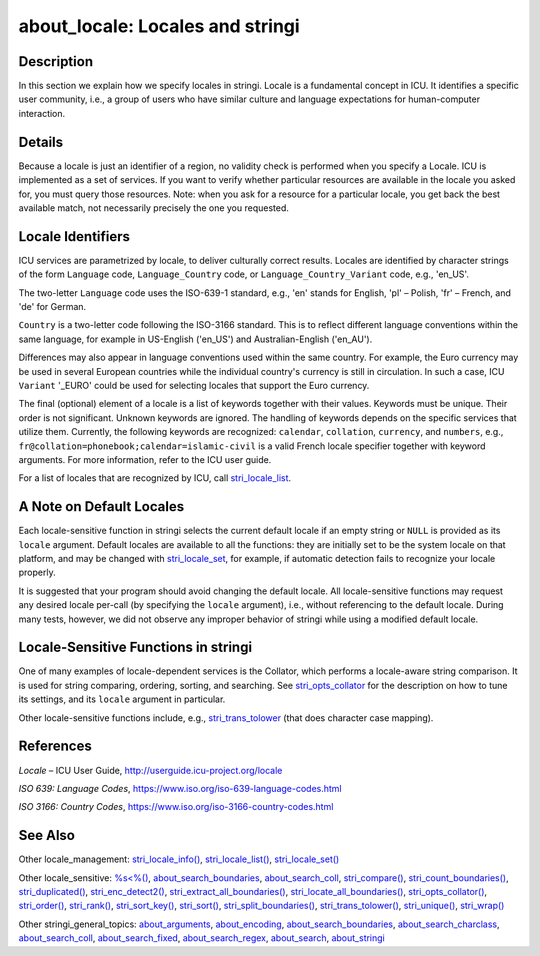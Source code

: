 about_locale: Locales and stringi
=================================

Description
~~~~~~~~~~~

In this section we explain how we specify locales in stringi. Locale is a fundamental concept in ICU. It identifies a specific user community, i.e., a group of users who have similar culture and language expectations for human-computer interaction.

Details
~~~~~~~

Because a locale is just an identifier of a region, no validity check is performed when you specify a Locale. ICU is implemented as a set of services. If you want to verify whether particular resources are available in the locale you asked for, you must query those resources. Note: when you ask for a resource for a particular locale, you get back the best available match, not necessarily precisely the one you requested.

Locale Identifiers
~~~~~~~~~~~~~~~~~~

ICU services are parametrized by locale, to deliver culturally correct results. Locales are identified by character strings of the form ``Language`` code, ``Language_Country`` code, or ``Language_Country_Variant`` code, e.g., 'en_US'.

The two-letter ``Language`` code uses the ISO-639-1 standard, e.g., 'en' stands for English, 'pl' – Polish, 'fr' – French, and 'de' for German.

``Country`` is a two-letter code following the ISO-3166 standard. This is to reflect different language conventions within the same language, for example in US-English ('en_US') and Australian-English ('en_AU').

Differences may also appear in language conventions used within the same country. For example, the Euro currency may be used in several European countries while the individual country's currency is still in circulation. In such a case, ICU ``Variant`` '_EURO' could be used for selecting locales that support the Euro currency.

The final (optional) element of a locale is a list of keywords together with their values. Keywords must be unique. Their order is not significant. Unknown keywords are ignored. The handling of keywords depends on the specific services that utilize them. Currently, the following keywords are recognized: ``calendar``, ``collation``, ``currency``, and ``numbers``, e.g., ``fr@collation=phonebook;``\ ``calendar=islamic-civil`` is a valid French locale specifier together with keyword arguments. For more information, refer to the ICU user guide.

For a list of locales that are recognized by ICU, call `stri_locale_list <stri_locale_list.html>`__.

A Note on Default Locales
~~~~~~~~~~~~~~~~~~~~~~~~~

Each locale-sensitive function in stringi selects the current default locale if an empty string or ``NULL`` is provided as its ``locale`` argument. Default locales are available to all the functions: they are initially set to be the system locale on that platform, and may be changed with `stri_locale_set <stri_locale_set.html>`__, for example, if automatic detection fails to recognize your locale properly.

It is suggested that your program should avoid changing the default locale. All locale-sensitive functions may request any desired locale per-call (by specifying the ``locale`` argument), i.e., without referencing to the default locale. During many tests, however, we did not observe any improper behavior of stringi while using a modified default locale.

Locale-Sensitive Functions in stringi
~~~~~~~~~~~~~~~~~~~~~~~~~~~~~~~~~~~~~

One of many examples of locale-dependent services is the Collator, which performs a locale-aware string comparison. It is used for string comparing, ordering, sorting, and searching. See `stri_opts_collator <stri_opts_collator.html>`__ for the description on how to tune its settings, and its ``locale`` argument in particular.

Other locale-sensitive functions include, e.g., `stri_trans_tolower <stri_trans_casemap.html>`__ (that does character case mapping).

References
~~~~~~~~~~

*Locale* – ICU User Guide, http://userguide.icu-project.org/locale

*ISO 639: Language Codes*, https://www.iso.org/iso-639-language-codes.html

*ISO 3166: Country Codes*, https://www.iso.org/iso-3166-country-codes.html

See Also
~~~~~~~~

Other locale_management: `stri_locale_info() <stri_locale_info.html>`__, `stri_locale_list() <stri_locale_list.html>`__, `stri_locale_set() <stri_locale_set.html>`__

Other locale_sensitive: `%s<%() <operator_compare.html>`__, `about_search_boundaries <about_search_boundaries.html>`__, `about_search_coll <about_search_coll.html>`__, `stri_compare() <stri_compare.html>`__, `stri_count_boundaries() <stri_count_boundaries.html>`__, `stri_duplicated() <stri_duplicated.html>`__, `stri_enc_detect2() <stri_enc_detect2.html>`__, `stri_extract_all_boundaries() <stri_extract_boundaries.html>`__, `stri_locate_all_boundaries() <stri_locate_boundaries.html>`__, `stri_opts_collator() <stri_opts_collator.html>`__, `stri_order() <stri_order.html>`__, `stri_rank() <stri_rank.html>`__, `stri_sort_key() <stri_sort_key.html>`__, `stri_sort() <stri_sort.html>`__, `stri_split_boundaries() <stri_split_boundaries.html>`__, `stri_trans_tolower() <stri_trans_casemap.html>`__, `stri_unique() <stri_unique.html>`__, `stri_wrap() <stri_wrap.html>`__

Other stringi_general_topics: `about_arguments <about_arguments.html>`__, `about_encoding <about_encoding.html>`__, `about_search_boundaries <about_search_boundaries.html>`__, `about_search_charclass <about_search_charclass.html>`__, `about_search_coll <about_search_coll.html>`__, `about_search_fixed <about_search_fixed.html>`__, `about_search_regex <about_search_regex.html>`__, `about_search <about_search.html>`__, `about_stringi <about_stringi.html>`__
